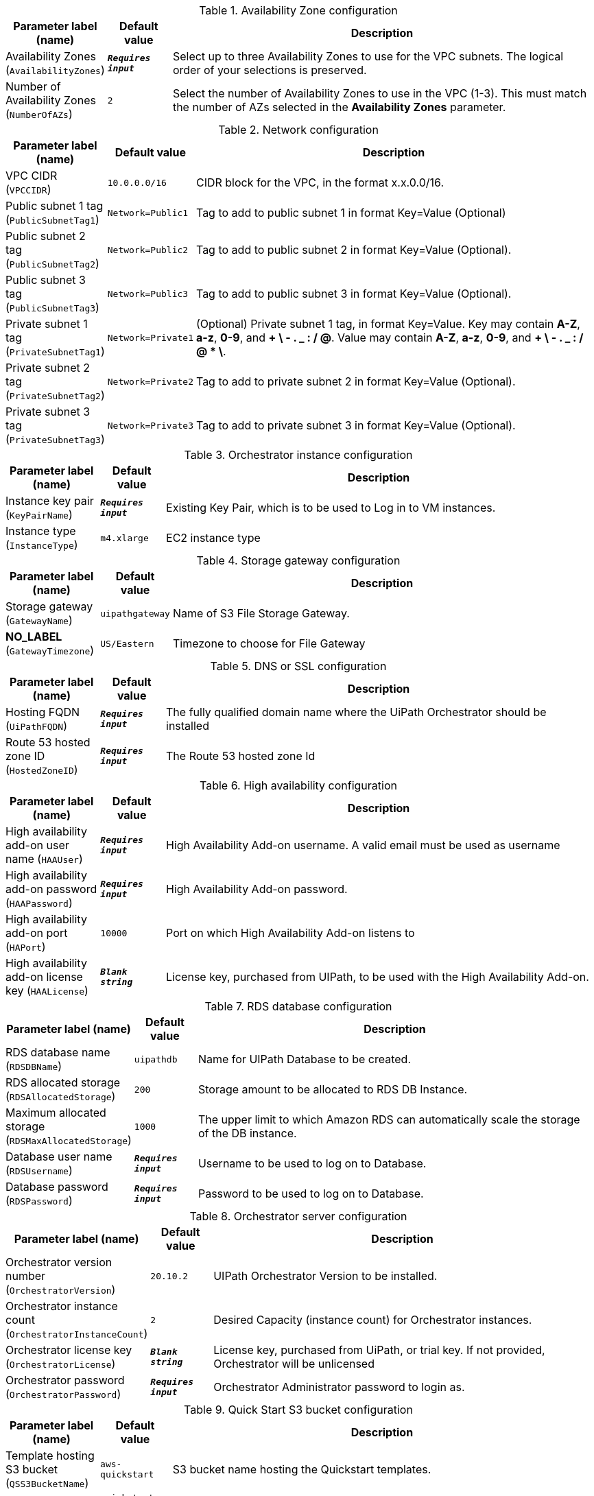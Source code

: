
.Availability Zone configuration
[width="100%",cols="16%,11%,73%",options="header",]
|===
|Parameter label (name) |Default value|Description|Availability Zones
(`AvailabilityZones`)|`**__Requires input__**`|Select up to three Availability Zones to use for the VPC subnets. The logical order of your selections is preserved.|Number of Availability Zones
(`NumberOfAZs`)|`2`|Select the number of Availability Zones to use in the VPC (1-3). This must match the number of AZs selected in the *Availability Zones* parameter.
|===
.Network configuration
[width="100%",cols="16%,11%,73%",options="header",]
|===
|Parameter label (name) |Default value|Description|VPC CIDR
(`VPCCIDR`)|`10.0.0.0/16`|CIDR block for the VPC, in the format x.x.0.0/16.|Public subnet 1 tag
(`PublicSubnetTag1`)|`Network=Public1`|Tag to add to public subnet 1 in format Key=Value (Optional)|Public subnet 2 tag
(`PublicSubnetTag2`)|`Network=Public2`|Tag to add to public subnet 2 in format Key=Value (Optional).|Public subnet 3 tag
(`PublicSubnetTag3`)|`Network=Public3`|Tag to add to public subnet 3 in format Key=Value (Optional).|Private subnet 1 tag
(`PrivateSubnetTag1`)|`Network=Private1`|(Optional) Private subnet 1 tag, in format Key=Value. Key may contain *A-Z*, *a-z*, *0-9*, and *+ \ - . _ : / @*. Value may contain *A-Z*, *a-z*, *0-9*, and *+ \ - . _ : / @ * \*.|Private subnet 2 tag
(`PrivateSubnetTag2`)|`Network=Private2`|Tag to add to private subnet 2 in format Key=Value (Optional).|Private subnet 3 tag
(`PrivateSubnetTag3`)|`Network=Private3`|Tag to add to private subnet 3 in format Key=Value (Optional).
|===
.Orchestrator instance configuration
[width="100%",cols="16%,11%,73%",options="header",]
|===
|Parameter label (name) |Default value|Description|Instance key pair
(`KeyPairName`)|`**__Requires input__**`|Existing Key Pair, which is to be used to Log in to VM instances.|Instance type
(`InstanceType`)|`m4.xlarge`|EC2 instance type
|===
.Storage gateway configuration
[width="100%",cols="16%,11%,73%",options="header",]
|===
|Parameter label (name) |Default value|Description|Storage gateway
(`GatewayName`)|`uipathgateway`|Name of S3 File Storage Gateway.|**NO_LABEL**
(`GatewayTimezone`)|`US/Eastern`|Timezone to choose for File Gateway
|===
.DNS or SSL configuration
[width="100%",cols="16%,11%,73%",options="header",]
|===
|Parameter label (name) |Default value|Description|Hosting FQDN
(`UiPathFQDN`)|`**__Requires input__**`|The fully qualified domain name where the UiPath Orchestrator should be installed|Route 53 hosted zone ID
(`HostedZoneID`)|`**__Requires input__**`|The Route 53 hosted zone Id
|===
.High availability configuration
[width="100%",cols="16%,11%,73%",options="header",]
|===
|Parameter label (name) |Default value|Description|High availability add-on user name
(`HAAUser`)|`**__Requires input__**`|High Availability Add-on username. A valid email must be used as username|High availability add-on password
(`HAAPassword`)|`**__Requires input__**`|High Availability Add-on password.|High availability add-on port
(`HAPort`)|`10000`|Port on which High Availability Add-on listens to|High availability add-on license key
(`HAALicense`)|`**__Blank string__**`|License key, purchased from UIPath, to be used with the High Availability Add-on.
|===
.RDS database configuration
[width="100%",cols="16%,11%,73%",options="header",]
|===
|Parameter label (name) |Default value|Description|RDS database name
(`RDSDBName`)|`uipathdb`|Name for UIPath Database to be created.|RDS allocated storage
(`RDSAllocatedStorage`)|`200`|Storage amount to be allocated to RDS DB Instance.|Maximum allocated storage
(`RDSMaxAllocatedStorage`)|`1000`|The upper limit to which Amazon RDS can automatically scale the storage of the DB instance.|Database user name
(`RDSUsername`)|`**__Requires input__**`|Username to be used to log on to Database.|Database password
(`RDSPassword`)|`**__Requires input__**`|Password to be used to log on to Database.
|===
.Orchestrator server configuration
[width="100%",cols="16%,11%,73%",options="header",]
|===
|Parameter label (name) |Default value|Description|Orchestrator version number
(`OrchestratorVersion`)|`20.10.2`|UIPath Orchestrator Version to be installed.|Orchestrator instance count
(`OrchestratorInstanceCount`)|`2`|Desired Capacity (instance count) for Orchestrator instances.|Orchestrator license key
(`OrchestratorLicense`)|`**__Blank string__**`|License key, purchased from UiPath, or trial key. If not provided, Orchestrator will be unlicensed|Orchestrator password
(`OrchestratorPassword`)|`**__Requires input__**`|Orchestrator Administrator password to login as.
|===
.Quick Start S3 bucket configuration
[width="100%",cols="16%,11%,73%",options="header",]
|===
|Parameter label (name) |Default value|Description|Template hosting S3 bucket
(`QSS3BucketName`)|`aws-quickstart`|S3 bucket name hosting the Quickstart templates.|Template folder
(`QSS3KeyPrefix`)|`quickstart-uipath-orchestrator/`|S3 key prefix under which Quick Start templates are hosted.
|===